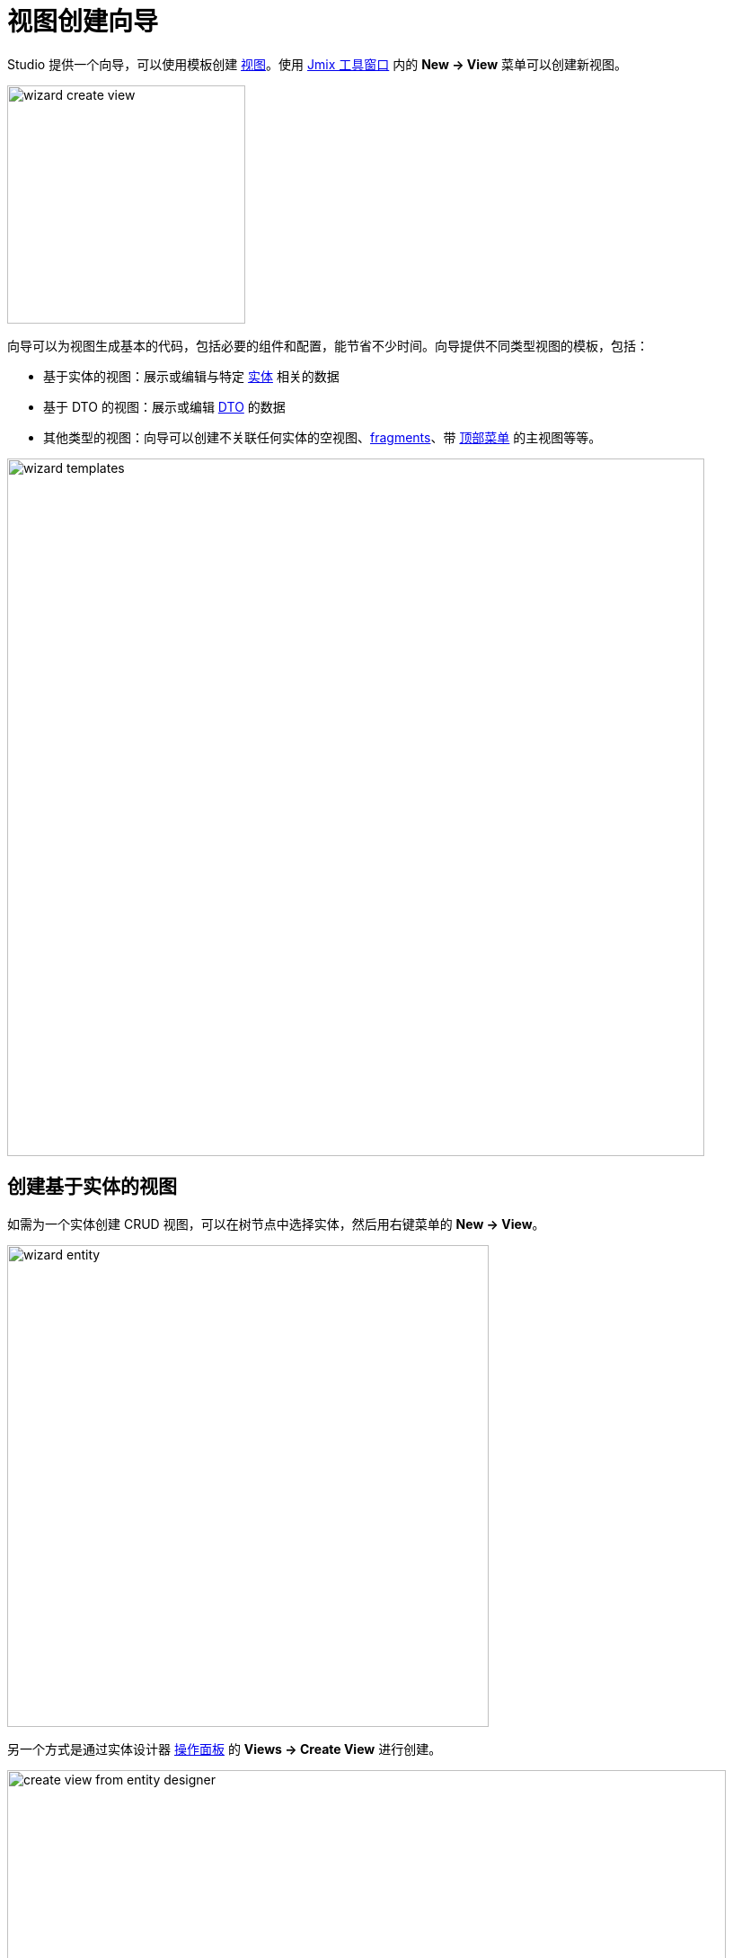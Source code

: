 = 视图创建向导
:page-aliases: screen-wizard.adoc

Studio 提供一个向导，可以使用模板创建 xref:flow-ui:views/views.adoc[视图]。使用 xref:studio:tool-window.adoc[Jmix 工具窗口] 内的 *New -> View* 菜单可以创建新视图。

image::wizard-create-view.png[align="center",width="265"]

向导可以为视图生成基本的代码，包括必要的组件和配置，能节省不少时间。向导提供不同类型视图的模板，包括：

* 基于实体的视图：展示或编辑与特定 xref:data-model:entities.adoc[实体] 相关的数据
* 基于 DTO 的视图：展示或编辑 xref:data-model:entities.adoc#dto[DTO] 的数据
* 其他类型的视图：向导可以创建不关联任何实体的空视图、xref:flow-ui:fragments/fragments.adoc[fragments]、带 xref:flow-ui:vc/components/horizontalMenu.adoc[顶部菜单] 的主视图等等。

image::wizard-templates.png[align="center",width="776"]

[[creating-entity-based-views]]
== 创建基于实体的视图

如需为一个实体创建 CRUD 视图，可以在树节点中选择实体，然后用右键菜单的 *New -> View*。

image::wizard-entity.png[align="center",width="536"]

另一个方式是通过实体设计器 xref:studio:entity-designer.adoc#actions-panel[操作面板] 的 *Views -> Create View* 进行创建。

image::create-view-from-entity-designer.png[align="center",width="800"]

在向导的 *Create Jmix View* 页中，选择一个合适的模板。

下一步中，可以修改自动生成的视图属性。

image::wizard-properties.png[align="center",width="780"]

[NOTE]
====
如果勾选 *Advanced* 中的 *Use Data Repositories*，并选择了一个已有的 xref:studio:data-repository-wizard.adoc[data repository]，向导会自动生成 load 和 save 代理，并调用合适的 repository 方法。
====

在 *Entity list and detail options* 步骤中，可以配置视图如何显示并与实体数据交互。

例如，可以配置 DataGrid 的 xref:flow-ui:actions/list-actions.adoc[操作]，在列表视图中显示。还可以配置 DataGrid 的多选、xref:flow-ui:vc/components/dataGrid.adoc#columnReorderingAllowed[列重排]、xref:flow-ui:vc/components/dataGrid.adoc#resizable[列宽修改] 等。

image::wizard-view-options.png[align="center",width="780"]

点击 *Next*。

在 *Entity list view fetch plan* 和 *Entity detail view fetch plan* 步骤中，可以设置视图展示的数据字段。可以使用 xref:data-access:fetching.adoc#built-in-fetch-plans[内置] 的 fetch plan 或创建新的 fetch plan，支持通过 xref:studio:fetch-plan-designer.adoc[Fetch Plan 设计器] 或 xref:data-access:fetching.adoc#creating-fetch-plans[编程式] 创建。

image::wizard-fetch.png[align="center",width="780"]

点击 *Next*。

向导的最后一步中，可以设置视图的标题。

image::wizard-titles.png[align="center",width="780"]

点击 *Create* 按钮后，会生成视图的 XML 和 Java 控制器。并更新 xref:localization:message-bundles.adoc[消息包] 文件。如果是创建了列表视图，还会在主菜单添加一个菜单项。

之后可以使用 xref:studio:view-designer.adoc[视图设计器] 进一步配置视图。

[[creating-dto-based-views]]
== 创建基于 DTO 的视图

创建基于 DTO 视图的步骤与 <<creating-entity-based-views,创建基于实体的视图>> 类似。

[[creating-blank-view]]
== 创建空视图

`Blank View` 模板可以作为自定义视图的起点。这个模板提供了视图的基本结构，包含最少的组件和逻辑。

当需要完全控制视图的设计和行为时，可以使用此模板。所有必需的组件、布局、数据绑定和事件处理都需要手动添加。

image::blank-view-template.png[align="center",width="780"]

之后可以使用 xref:studio:view-designer.adoc[视图设计器] 进一步配置视图。

[[creating-blank-fragment]]
== 创建空 fragment

`Blank Fragment` 模板可以创建一个可重用的视图 xref:flow-ui:fragments/fragments.adoc[fragment]，fragment 能嵌入到其他视图或 fragment 中。

image::blank-fragment-template.png[align="center",width="780"]

点击 *Create* 按钮后，会生成 fragment 的 XML 和类文件。

之后可以使用 xref:studio:view-designer.adoc[视图设计器] 进一步配置 fragment。

[[main-view-top-menu]]
== 创建带顶部菜单的主视图

Jmix 默认提供带列表菜单的主视图。

Studio 的视图创建向导提供了一个带顶部菜单的主视图模板。

如果想用新的主视图替换原来的主视图，需要勾选向导第一步的 *Use as default main view*。

image::main-view-top-menu-template.png[align="center",width="780"]

Studio 会替换所有视图中的 `@Route` 注解的 `layout` 属性，并在 xref:flow-ui:ui-properties.adoc#jmix.ui.main-view-id[jmix.ui.main-view-id] 应用程序属性中设置新视图的 id。
